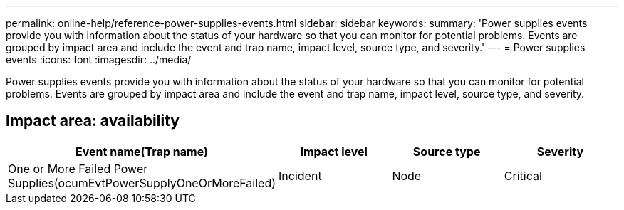 ---
permalink: online-help/reference-power-supplies-events.html
sidebar: sidebar
keywords: 
summary: 'Power supplies events provide you with information about the status of your hardware so that you can monitor for potential problems. Events are grouped by impact area and include the event and trap name, impact level, source type, and severity.'
---
= Power supplies events
:icons: font
:imagesdir: ../media/

[.lead]
Power supplies events provide you with information about the status of your hardware so that you can monitor for potential problems. Events are grouped by impact area and include the event and trap name, impact level, source type, and severity.

== Impact area: availability
[options="header"]
|===
| Event name(Trap name)| Impact level| Source type| Severity
a|
One or More Failed Power Supplies(ocumEvtPowerSupplyOneOrMoreFailed)

a|
Incident
a|
Node
a|
Critical
|===
